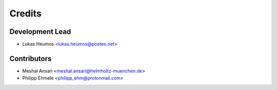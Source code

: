 =======
Credits
=======

Development Lead
----------------

* Lukas Heumos <lukas.heumos@posteo.net>

Contributors
------------

* Meshal Ansari <meshal.ansari@helmholtz-muenchen.de>
* Philipp Ehmele <philipp_ehm@protonmail.com>
